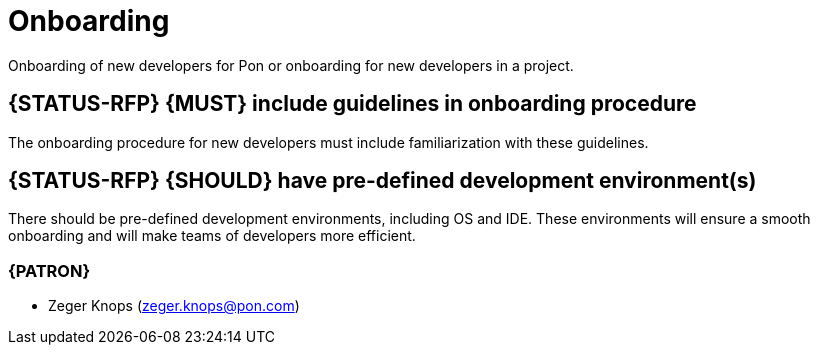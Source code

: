 [[onboarding]]
= Onboarding

Onboarding of new developers for Pon or onboarding for new developers in a
project.

[#250]
== {STATUS-RFP} {MUST} include guidelines in onboarding procedure

The onboarding procedure for new developers must include familiarization with
these guidelines.

[#249]
== {STATUS-RFP} {SHOULD} have pre-defined development environment(s)

There should be pre-defined development environments, including OS and IDE.
These environments will ensure a smooth onboarding and will make teams of
developers more efficient.

=== {PATRON}

* Zeger Knops (zeger.knops@pon.com)
